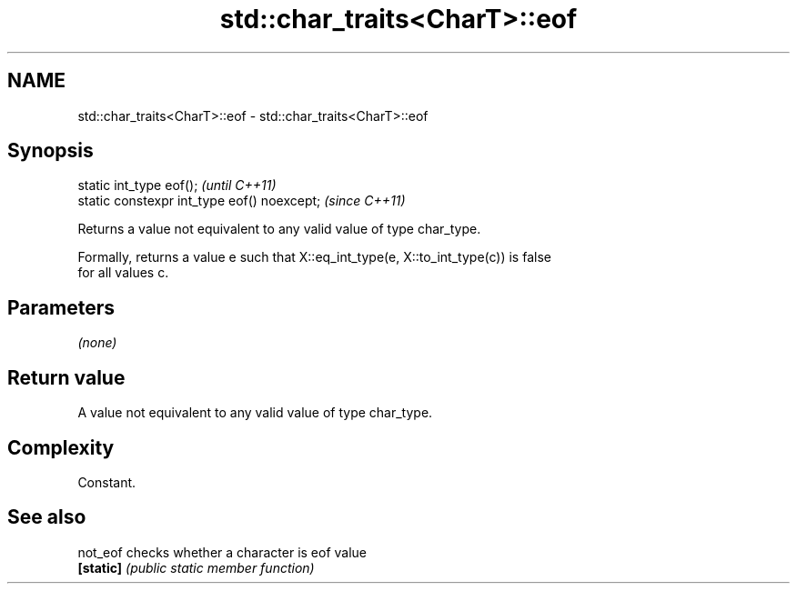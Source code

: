 .TH std::char_traits<CharT>::eof 3 "2019.08.27" "http://cppreference.com" "C++ Standard Libary"
.SH NAME
std::char_traits<CharT>::eof \- std::char_traits<CharT>::eof

.SH Synopsis
   static int_type eof();                     \fI(until C++11)\fP
   static constexpr int_type eof() noexcept;  \fI(since C++11)\fP

   Returns a value not equivalent to any valid value of type char_type.

   Formally, returns a value e such that X::eq_int_type(e, X::to_int_type(c)) is false
   for all values c.

.SH Parameters

   \fI(none)\fP

.SH Return value

   A value not equivalent to any valid value of type char_type.

.SH Complexity

   Constant.

.SH See also

   not_eof  checks whether a character is eof value
   \fB[static]\fP \fI(public static member function)\fP
